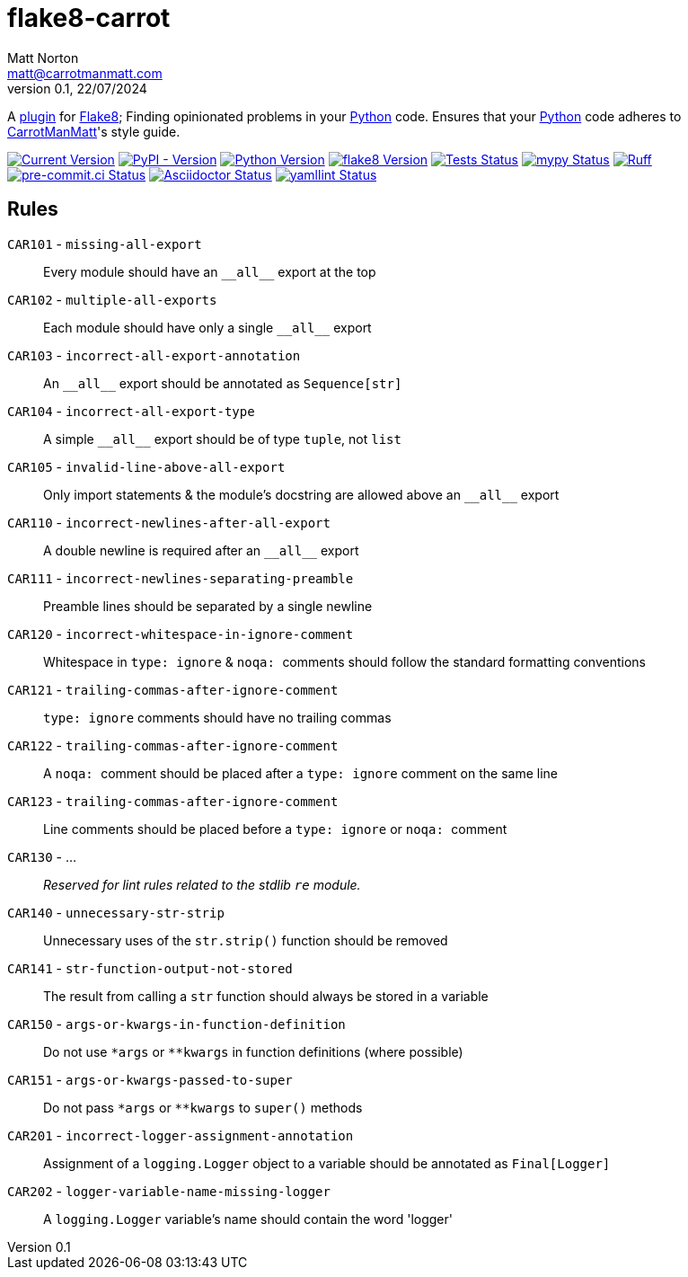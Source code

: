 = flake8-carrot
Matt Norton <matt@carrotmanmatt.com>
v0.1, 22/07/2024

:docinfodir: .asciidoctor
:docinfo: shared
:project-root: .

:!example-caption:
:icons: font
:experimental:

:_url-github: https://github.com

:url-python-home: https://python.org
:url-python: {url-python-home}
:url-python-download: {url-python-home}/downloads
:url-flake8-home: https://flake8.pycqa.org
:url-flake8: {url-flake8-home}
:url-flake8-wiki: {url-flake8-home}/en/latest
:url-flake8-wiki-plugins: {url-flake8-wiki}/plugin-development
:url-project-repo: {_url-github}/CarrotManMatt/flake8-carrot
:url-project-pypi: https://pypi.org/project/flake8-carrot
:url-ruff-home: https://ruff.rs
:url-ruff: {url-ruff-home}
:url-mypy-home: https://mypy-lang.org
:url-mypy: {url-mypy-home}
:url-yamllint-repository: {_url-github}/adrienverge/yamllint
:url-yamllint: {url-yamllint-repository}
:url-asciidoc-asciidoctor: https://asciidoctor.org

:labelled-url-python: {url-python}[Python]
:labelled-url-flake8: {url-flake8}[Flake8]

A {url-flake8-wiki-plugins}[plugin] for {labelled-url-flake8};
Finding opinionated problems in your {labelled-url-python} code.
Ensures that your {labelled-url-python} code adheres to https://carrotmanmatt.com[CarrotManMatt]'s style guide.

image:https://img.shields.io/badge/dynamic/toml?url=https%3A%2F%2Fraw.githubusercontent.com%2FCarrotManMatt%2Fflake8-carrot%2Fmain%2Fpyproject.toml&query=%24.tool.poetry.version&label=flake8-carrot[Current Version,link={url-project-repo}]
image:https://img.shields.io/pypi/v/flake8-carrot[PyPI - Version,link={url-project-pypi}]
image:https://img.shields.io/badge/Python-3.12-blue?&logo=Python&logoColor=white[Python Version,link={url-python-download}]
image:https://img.shields.io/badge/dynamic/toml?url=https%3A%2F%2Fraw.githubusercontent.com%2FCarrotManMatt%2Fflake8-carrot%2Fmain%2Fpoetry.lock&query=%24.package%5B%3F%28%40.name%3D%3D%27flake8%27%29%5D.version&label=flake8[flake8 Version,link={url-flake8}]
image:{url-project-repo}/actions/workflows/tests.yaml/badge.svg[Tests Status,link={url-project-repo}/actions/workflows/tests.yaml]
image:https://img.shields.io/badge/mypy-checked-%232EBB4E&label=mypy[mypy Status,link={url-mypy}]
image:https://img.shields.io/endpoint?url=https://raw.githubusercontent.com/astral-sh/ruff/main/assets/badge/v2.json[Ruff,link={url-ruff}]
image:https://results.pre-commit.ci/badge/github/CarrotManMatt/flake8-carrot/main.svg[pre-commit.ci Status,link=https://results.pre-commit.ci/latest/github/CarrotManMatt/flake8-carrot/main]
image:https://img.shields.io/badge/validated-brightgreen?logo=asciidoctor&label=Asciidoctor[Asciidoctor Status,link={url-asciidoc-asciidoctor}]
image:https://img.shields.io/badge/validated-brightgreen?logo=yaml&label=yamllint[yamllint Status,link={url-yamllint}]

== Rules

`+CAR101+` - `+missing-all-export+`:: Every module should have an `+__all__+` export at the top
`+CAR102+` - `+multiple-all-exports+`:: Each module should have only a single `+__all__+` export
`+CAR103+` - `+incorrect-all-export-annotation+`:: An `+__all__+` export should be annotated as `+Sequence[str]+`
`+CAR104+` - `+incorrect-all-export-type+`:: A simple `+__all__+` export should be of type `tuple`, not `list`
`+CAR105+` - `+invalid-line-above-all-export+`:: Only import statements & the module's docstring are allowed above an `+__all__+` export
`+CAR110+` - `+incorrect-newlines-after-all-export+`:: A double newline is required after an `+__all__+` export
`+CAR111+` - `+incorrect-newlines-separating-preamble+`:: Preamble lines should be separated by a single newline
`+CAR120+` - `+incorrect-whitespace-in-ignore-comment+`:: Whitespace in `+type: ignore+` & `pass:[noqa: ]` comments should follow the standard formatting conventions
`+CAR121+` - `+trailing-commas-after-ignore-comment+`:: `+type: ignore+` comments should have no trailing commas
`+CAR122+` - `+trailing-commas-after-ignore-comment+`:: A `pass:[noqa: ]` comment should be placed after a `+type: ignore+` comment on the same line
`+CAR123+` - `+trailing-commas-after-ignore-comment+`:: Line comments should be placed before a `+type: ignore+` or `pass:[noqa: ]` comment
`+CAR130+` - ...:: _Reserved for lint rules related to the stdlib `+re+` module._
`+CAR140+` - `+unnecessary-str-strip+`:: Unnecessary uses of the `+str.strip()+` function should be removed
`+CAR141+` - `+str-function-output-not-stored+`:: The result from calling a `+str+` function should always be stored in a variable
`+CAR150+` - `+args-or-kwargs-in-function-definition+`:: Do not use `+*args+` or `+**kwargs+` in function definitions (where possible)
`+CAR151+` - `+args-or-kwargs-passed-to-super+`:: Do not pass `+*args+` or `+**kwargs+` to `+super()+` methods
`+CAR201+` - `+incorrect-logger-assignment-annotation+`:: Assignment of a `+logging.Logger+` object to a variable should be annotated as `+Final[Logger]+`
`+CAR202+` - `+logger-variable-name-missing-logger+`:: A `+logging.Logger+` variable's name should contain the word 'logger'
